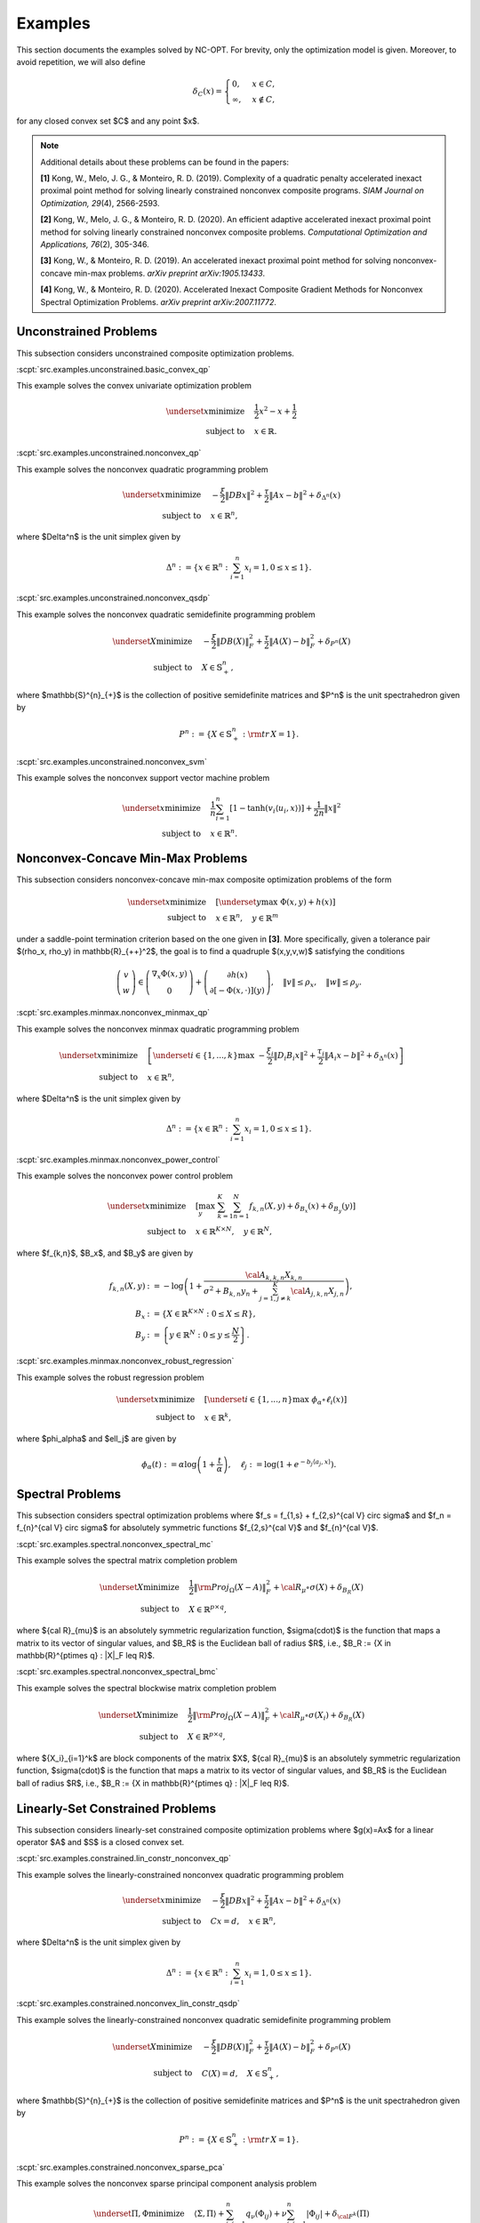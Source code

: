 Examples
========

This section documents the examples solved by NC-OPT. For brevity, only the optimization model is given. Moreover, to avoid repetition, we will also define 

.. math::

    \delta_{C}(x) = 
    \begin{cases}
        0, & x \in C, \\
        \infty, & x\notin C,
    \end{cases}

for any closed convex set $C$ and any point $x$. 

.. note::

    Additional details about these problems can be found in the papers:

    **[1]** Kong, W., Melo, J. G., & Monteiro, R. D. (2019). Complexity of a
    quadratic penalty accelerated inexact proximal point method for solving 
    linearly constrained nonconvex composite programs. *SIAM Journal on 
    Optimization, 29*\(4), 2566-2593.

    **[2]** Kong, W., Melo, J. G., & Monteiro, R. D. (2020). An efficient 
    adaptive accelerated inexact proximal point method for solving linearly 
    constrained nonconvex composite problems. *Computational Optimization and 
    Applications, 76*\(2), 305-346. 

    **[3]** Kong, W., & Monteiro, R. D. (2019). An accelerated inexact 
    proximal point method for solving nonconvex-concave min-max problems. 
    *arXiv preprint arXiv:1905.13433*.

    **[4]** Kong, W., & Monteiro, R. D. (2020). Accelerated Inexact Composite Gradient Methods for Nonconvex Spectral Optimization Problems. *arXiv preprint arXiv:2007.11772*.

Unconstrained Problems
----------------------

This subsection considers unconstrained composite optimization problems.

:scpt:`src.examples.unconstrained.basic_convex_qp`

This example solves the convex univariate optimization problem

.. math::

    \underset{x}{\text{minimize}}\quad  & \frac{1}{2}x^{2}-x+\frac{1}{2} \\
    \text{subject to}\quad & x\in\mathbb{R}.

:scpt:`src.examples.unconstrained.nonconvex_qp`

This example solves the nonconvex quadratic programming problem

.. math::

    \underset{x}{\text{minimize}}\quad  & -\frac{\xi}{2}\|DBx\|^{2}+\frac{\tau}{2}\|Ax-b\|^{2}+\delta_{\Delta^{n}}(x) \\
    \text{subject to}\quad  & x\in\mathbb{R}^{n},

where $\Delta^n$ is the unit simplex given by

.. math::
    
    \Delta^{n}:=\left\{ x\in\mathbb{R}^{n}:\sum_{i=1}^{n}x_{i}=1,0\leq x\leq1\right\}.

:scpt:`src.examples.unconstrained.nonconvex_qsdp`

This example solves the nonconvex quadratic semidefinite programming problem

.. math::

    \underset{X}{\text{minimize}}\quad  & -\frac{\xi}{2}\|DB(X)\|_{F}^{2}+\frac{\tau}{2}\|A(X)-b\|^{2}_{F}+\delta_{P^{n}}(X) \\
    \text{subject to}\quad  & X\in\mathbb{S}^{n}_{+},

where $\mathbb{S}^{n}_{+}$ is the collection of positive semidefinite matrices and $P^n$ is the unit spectrahedron given by

.. math::

    P^{n}:=\left\{ X\in\mathbb{S}^{n}_{+}: {\rm tr}\, X = 1\right\}.

:scpt:`src.examples.unconstrained.nonconvex_svm`

This example solves the nonconvex support vector machine problem

.. math::

    \underset{x}{\text{minimize}}\quad  & \frac{1}{n}\sum_{i=1}^{n}\left[1-\tanh\left(v_{i}\langle u_{i},x\rangle\right)\right]+\frac{1}{2n}\|x\|^{2} \\
    \text{subject to}\quad  & x\in\mathbb{R}^{n}.

Nonconvex-Concave Min-Max Problems
----------------------------------

This subsection considers nonconvex-concave min-max composite optimization problems of the form 

.. math::
    
    \underset{x}{\text{minimize}}  \quad & \left[\underset{y}{\text{max}} \,\, \Phi(x,y) + h(x) \right] \\
    \text{subject to}\quad  & x\in\mathbb{R}^{n}, \quad y \in \mathbb{R}^{m}

under a saddle-point termination criterion based on the one given in **[3]**. More specifically, given a tolerance pair $(\rho_x, \rho_y) \in \mathbb{R}_{++}^2$, the goal is to find a quadruple $(x,y,v,w)$ satisfying the conditions

.. math::

    \left(\begin{array}{c}
    v\\
    w
    \end{array}\right)\in\left(\begin{array}{c}
    \nabla_{x}\Phi(x,y)\\
    0
    \end{array}\right)+\left(\begin{array}{c}
    \partial h(x)\\
    \partial\left[-\Phi(x,\cdot)\right](y)
    \end{array}\right),\quad\|v\|\leq\rho_{x},\quad\|w\|\leq\rho_{y}.

:scpt:`src.examples.minmax.nonconvex_minmax_qp`

This example solves the nonconvex minmax quadratic programming problem

.. math::

    \underset{x}{\text{minimize}}  \quad &
    \left[
    \underset{i\in\{1,...,k\}}{\text{max}} \,\, 
    -\frac{ \xi_i}{2}\|D_i B_i x\|^{2}+\frac{\tau_i}{2}\|A_i x-b\|^{2}
    +\delta_{\Delta^{n}}(x)
    \right]  \\
    \text{subject to}\quad  & x\in\mathbb{R}^{n},

where $\Delta^n$ is the unit simplex given by

.. math::

    \Delta^{n}:=\left\{ x\in\mathbb{R}^{n}:\sum_{i=1}^{n}x_{i}=1,0\leq x\leq1\right\}.

:scpt:`src.examples.minmax.nonconvex_power_control`

This example solves the nonconvex power control problem

.. math::

    \underset{x}{\text{minimize}} \quad & 
    \left[\max_{y} \,\, \sum_{k=1}^{K}\sum_{n=1}^{N} f_{k,n}(X,y) + \delta_{B_x}(x) + \delta_{B_y}(y) \right] \\
    \text{subject to}\quad  & x\in\mathbb{R}^{K\times N}, \quad y\in\mathbb{R}^{N},

where $f_{k,n}$, $B_x$, and $B_y$ are given by

.. math::

    f_{k,n}(X,y) & := -\log\left(1+\frac{{\cal A}_{k,k,n}X_{k,n}}{\sigma^{2}+B_{k,n}y_{n}+\sum_{j=1,j\neq k}^{K}{\cal A}_{j,k,n}X_{j,n}}\right), \\
    B_x & := \left\{X\in \mathbb{R}^{K\times N} : 0 \leq X \leq R \right\}, \\
    B_y & := \left\{y\in \mathbb{R}^{N} : 0 \leq y \leq \frac{N}{2} \right\}.

:scpt:`src.examples.minmax.nonconvex_robust_regression`

This example solves the robust regression problem 

.. math::
    
    \underset{x}{\text{minimize}}  \quad &
    \left[
    \underset{i\in\{1,...,n\}}{\text{max}} \,\, 
    \phi_\alpha \circ \ell_i(x)
    \right]  \\
    \text{subject to}\quad  & x\in\mathbb{R}^{k},

where $\phi_\alpha$ and $\ell_j$ are given by

.. math::
    
    \phi_\alpha(t) := \alpha \log \left(1 + \frac{t}{\alpha} \right), \quad
    \ell_j := \log \left(1 + e^{-b_j \langle a_j, x \rangle}\right).

Spectral Problems
-----------------
This subsection considers spectral optimization problems where $f_s = f_{1,s} + f_{2,s}^{\cal V} \circ \sigma$ and $f_n = f_{n}^{\cal V} \circ \sigma$ for absolutely symmetric functions $f_{2,s}^{\cal V}$ and $f_{n}^{\cal V}$.

:scpt:`src.examples.spectral.nonconvex_spectral_mc`

This example solves the spectral matrix completion problem

.. math::

    \underset{X}{\text{minimize}}\quad  & \frac{1}{2}\|{\rm Proj}_{\Omega}(X-A)\|^{2}_{F}+{\cal R}_{\mu}\circ\sigma(X) + \delta_{B_R}(X) \\
    \text{subject to}\quad  & X \in \mathbb{R}^{p\times q},

where ${\cal R}_{\mu}$ is an absolutely symmetric regularization function, $\sigma(\cdot)$ is the function that maps a matrix to its vector of singular values, and $B_R$ is the Euclidean ball of radius $R$, i.e., $B_R := \{X \in \mathbb{R}^{p\times q} : \|X\|_F \leq R\}$.

:scpt:`src.examples.spectral.nonconvex_spectral_bmc`

This example solves the spectral blockwise matrix completion problem

.. math::

    \underset{X}{\text{minimize}}\quad  & \frac{1}{2}\|{\rm Proj}_{\Omega}(X-A)\|^{2}_{F}+{\cal R}_{\mu}\circ\sigma(X_i) + \delta_{B_R}(X) \\
    \text{subject to}\quad  & X \in \mathbb{R}^{p\times q},

where $\{X_i\}_{i=1}^k$ are block components of the matrix $X$, ${\cal R}_{\mu}$ is an absolutely symmetric regularization function, $\sigma(\cdot)$ is the function that maps a matrix to its vector of singular values, and $B_R$ is the Euclidean ball of radius $R$, i.e., $B_R := \{X \in \mathbb{R}^{p\times q} : \|X\|_F \leq R\}$.

Linearly-Set Constrained Problems
---------------------------------

This subsection considers linearly-set constrained composite optimization problems where $g(x)=Ax$ for a linear operator $A$ and $S$ is a closed convex set.

:scpt:`src.examples.constrained.lin_constr_nonconvex_qp`

This example solves the linearly-constrained nonconvex quadratic programming problem

.. math::

    \underset{x}{\text{minimize}}\quad  & -\frac{ \xi}{2}\|DBx\|^{2}+\frac{\tau}{2}\|Ax-b\|^{2}+\delta_{\Delta^{n}}(x) \\
    \text{subject to}\quad  & C x = d,\quad x\in\mathbb{R}^{n},

where $\Delta^n$ is the unit simplex given by

.. math::

    \Delta^{n}:=\left\{ x\in\mathbb{R}^{n}:\sum_{i=1}^{n}x_{i}=1,0\leq x\leq1\right\}.

:scpt:`src.examples.constrained.nonconvex_lin_constr_qsdp`

This example solves the linearly-constrained nonconvex quadratic semidefinite programming problem

.. math::

    \underset{X}{\text{minimize}}\quad  & -\frac{\xi}{2}\|DB(X)\|_{F}^{2}+\frac{\tau}{2}\|A(X)-b\|^{2}_{F}+\delta_{P^{n}}(X) \\
    \text{subject to}\quad  & C(X)=d, \quad X\in\mathbb{S}^{n}_{+},

where $\mathbb{S}^{n}_{+}$ is the collection of positive semidefinite matrices and $P^n$ is the unit spectrahedron given by

.. math::

    P^{n}:=\left\{ X\in\mathbb{S}^{n}_{+}: {\rm tr}\, X = 1\right\}.

:scpt:`src.examples.constrained.nonconvex_sparse_pca`

This example solves the nonconvex sparse principal component analysis problem

.. math::

    
    \underset{\Pi,\Phi}{\text{minimize}}\quad  & \langle\Sigma,\Pi\rangle+\sum_{i,j=1}^{n}q_{\nu}(\Phi_{ij})+\nu\sum_{i,j=1}^{n}|\Phi_{ij}|+\delta_{{\cal F}^{k}}(\Pi) \\
    \text{subject to}\quad  & \Pi-\Phi=0, \quad(\Pi, \Phi)\in \mathbb{R}^{n\times n}\times\mathbb{R}^{n\times n},

where ${\cal F}^k$ is the $k$-Fantope given by

.. math::

    {\cal F}^k:=\left\{ X\in\mathbb{S}^{n}_{+}: 0 \preceq X \preceq I, {\rm tr}\, X = k\right\}.

:scpt:`src.examples.constrained.nonconvex_bounded_mc`

This example solves the nonconvex bounded matrix completion problem

.. math::

    \underset{X}{\text{minimize}}\quad  & \frac{1}{2}\|{\rm Proj}_{\Omega}(X-A)\|^{2}_{F}+{\cal R}_{\mu}(X) \\
    \text{subject to}\quad  & X \in B_{[l,u]},

where ${\cal R}_\mu$ is a nonconvex regularization function and $B_{[l,u]}$ is the box given by

.. math::

    B_{[l,u]}:=\left\{ X\in\mathbb{R}^{p\times q}:l\leq X_{ij}\leq u,(i,j)\in\{1,...,p\}\times\{1,...,q\}\right\}.